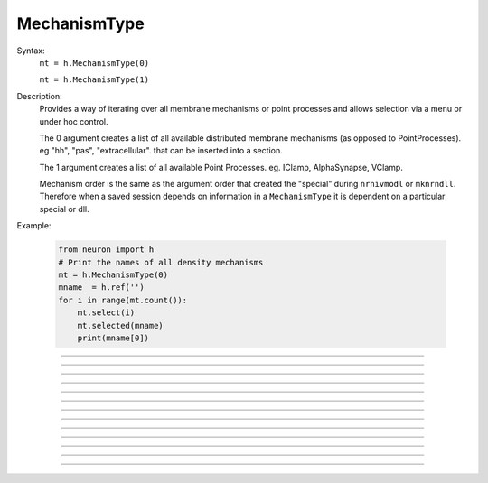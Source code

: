 .. _mechtype:

MechanismType
-------------



.. class:: MechanismType


    Syntax:
        ``mt = h.MechanismType(0)``

        ``mt = h.MechanismType(1)``


    Description:
        Provides a way of iterating over all membrane mechanisms or point 
        processes and allows selection via a menu or under hoc control. 
         
        The 0 argument creates a list of all available distributed 
        membrane mechanisms (as opposed to PointProcesses). eg "hh", "pas", "extracellular". that can 
        be inserted into a section. 
         
        The 1 argument creates a 
        list of all available Point Processes. 
        eg. IClamp, AlphaSynapse, VClamp. 
         
        Mechanism order is the same as the argument order that created the "special" 
        during \ ``nrnivmodl`` or \ ``mknrndll``. Therefore when a saved session depends 
        on information in a \ ``MechanismType`` it is dependent on a particular special 
        or dll. 
         

    Example:

        .. code-block::
            python

            from neuron import h
            # Print the names of all density mechanisms 
            mt = h.MechanismType(0) 
            mname  = h.ref('')
            for i in range(mt.count()):
            	mt.select(i) 
            	mt.selected(mname) 
            	print(mname[0])


    .. seealso::
        :class:`MechanismStandard`

         

----



.. method:: MechanismType.select


    Syntax:
        ``mt.select("name")``

        ``mt.select(i)``


    Description:
        selects either the named mechanism or the i'th mechanism in the list. 

         

----



.. method:: MechanismType.selected


    Syntax:
        ``i = mt.selected([strdef])``


    Description:
        returns the index of the current selection.  If present, strdef is assigned 
        to the name of the current selection.

    .. note::

        ``strdef`` must be a NEURON string reference (e.g. one created via ``strdef = h.ref('')``);
        to access its contents use ``strdef[0]``; see the example for the constructor above. In
        particular ``strdef`` cannot be a Python string.

         

----



.. method:: MechanismType.remove


    Syntax:
        ``mt.remove()``


    Description:
        For distributed mechanisms invoked with the "insert" statement. 
        Deletes selected mechanism from currently 
        accessed section. A noop if the mechanism is not in the section. 

         

----



.. method:: MechanismType.make


    Syntax:
        ``mt.make(sec=section)``

        ``mt.make(objectref)``


    Description:


        \ ``mt.make(sec=section)`` 
            For distributed mechanisms. Inserts selected mechanism into ``section``. 

        \ ``mt.make(objectref)`` 
            For point processes.  The arg becomes a reference to a new point process 
            of type given by the selection. 
            Note that the newly created point process is not located in any section. 
            If *objectref* was the only reference to another object then 
            that object is destroyed. *objectref* is a NEURON pointer to an object, and
            may be created via ``objectref = h.ref(None)``; the object created by a call
            to ``make`` may be accessed via ``objectref[0]``.


         

----



.. method:: MechanismType.count


    Syntax:
        ``i = mt.count()``


    Description:
        The number of different mechanisms in the list. 

         

----



.. method:: MechanismType.menu


    Syntax:
        ``mt.menu()``


    Description:
        Inserts a special menu into the currently open \ ``xpanel``. The menu 
        label always reflects the current selection. Submenu items are indexed 
        according to position with the first item being item 0.  When the mouse 
        button is released on a submenu item that item becomes the selection 
        and the action (if any) is executed. 

         

----



.. method:: MechanismType.action


    Syntax:
        ``mt.action(py_callable)``


    Description:
        When a submenu item is selected, ``py_callable`` is invoked with two arguments:
        the MechanismType object, and the index.

    Example:

        .. code-block::
            python

            from neuron import h, gui

            def cb(mt, i):
                mt.select(i)
                nameref = h.ref("")
                mt.selected(nameref)
                print ("selected %s" % nameref[0])

            mtypes = [h.MechanismType(i) for i in range(2)]
            h.xpanel("MechanismTypes")
            for mt in mtypes:
                mt.action(cb)
                mt.menu()
            h.xpanel()


    .. note::

        Python support for this method was added in NEURON 7.5.
----



.. method:: MechanismType.is_netcon_target


    Syntax:
        ``boolean =  mt.is_netcon_target(i)``


    Description:
        The i'th point process has a NET_RECEIVE block and can therefore be 
        a target for a :class:`NetCon` object. 

         

----



.. method:: MechanismType.has_net_event


    Syntax:
        ``boolean = mt.has_net_event(i)``


    Description:
        The i'th point process has a net_event call in its NET_RECEIVE block 
        and can therefore be a source for a :class:`NetCon` object. 
        This means it is :class:`NetCon` stimulator or that 
        the point process can be used as an artificial neural network cell. 

         

----



.. method:: MechanismType.is_artificial


    Syntax:
        ``boolean = mt.is_artificial(i)``


    Description:
        The i'th point process is an ARTIFICIAL_CELL 
        and can therefore be a source for a :class:`NetCon` object. 
        This means it is :class:`NetCon` stimulator or that 
        the point process can be used as an artificial neural network cell. 
         
        This seems to have, but does not, equivalent functionality to 
        :func:`has_net_event` and was introduced because ARTIFICIAL_CELL objects are no 
        longer located in sections. Some ARTIFICIAL_CELLs such as the PatternStim 
        do not make use of net_event in their implementation, and some PointProcesses 
        do use net_event and must be located in sections for their proper function, 
        e.g. reciprocal synapses. 

         
         

----



.. method:: MechanismType.pp_begin


    Syntax:
        ``obj = mt.pp_begin(sec=section)``


    Description:
        Initializes an iterator used to iterate over point processes of 
        a particular type in ``section``. 
        Returns the first point process in 
        ``section`` having the type specified by the :meth:`MechanismType.select` 
        statement. This only works if the the MechanismType was instantiated 
        with the (1) argument. If there is no such point process in the 
        section the method returns None. Note that, prior to version 
        6.2, although 
        the x=1 node is normally 
        considered to be part of the section, the parent node 
        was not looked at (normally x = 0) unless the section was the 
        root of the tree. As of version 6.2, both the 0 and 1 locations 
        are looked at and if the point process used the section to locate 
        it, then it is returned. If the point process used the child or 
        parent section to locate it, it is not returned. 

    Example:

        .. code-block::
            python
            
            from neuron import h

            cable = h.Section(name='cable')
            cable.nseg = 5  
            stim = [h.IClamp(cable(i/2.)) for i in range(3)]

            mt = h.MechanismType(1) 
            mt.select("IClamp") 
            pp = mt.pp_begin()
            while h.object_id(pp) != 0:
                seg = pp.get_segment() 
                print("%s located at %s(%g)" % (pp, seg.sec, seg.x))
                pp = mt.pp_next()



----



.. method:: MechanismType.pp_next


    Syntax:
        ``obj = mt.pp_next()``


    Description:
        Returns the next point process of the type and in the section that 
        were specified in the earlier call to :meth:`MechanismType.pp_begin` . 
        When there are no more point processes, the return value is NULLobject. 

         

----



.. method:: MechanismType.internal_type


    Syntax:
        ``internal_type = mt.internal_type()``


    Description:
        Return the internal type index of the selected mechanism. 


